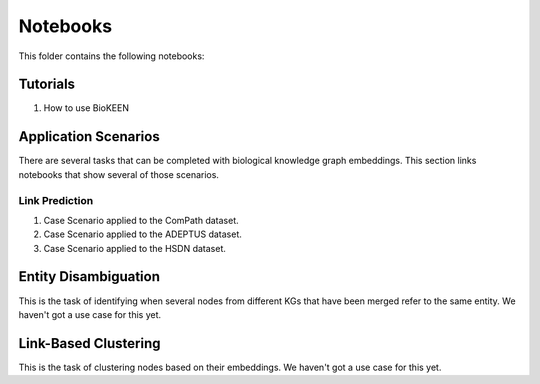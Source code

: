 Notebooks
=========
This folder contains the following notebooks:

Tutorials
---------
1. How to use BioKEEN

Application Scenarios
---------------------
There are several tasks that can be completed with biological knowledge graph embeddings.
This section links notebooks that show several of those scenarios.

Link Prediction
~~~~~~~~~~~~~~~
1. Case Scenario applied to the ComPath dataset.
2. Case Scenario applied to the ADEPTUS dataset.
3. Case Scenario applied to the HSDN dataset.

Entity Disambiguation
---------------------
This is the task of identifying when several nodes from different KGs that have been
merged refer to the same entity. We haven't got a use case for this yet.

Link-Based Clustering
---------------------
This is the task of clustering nodes based on their embeddings. We haven't got a use
case for this yet.
